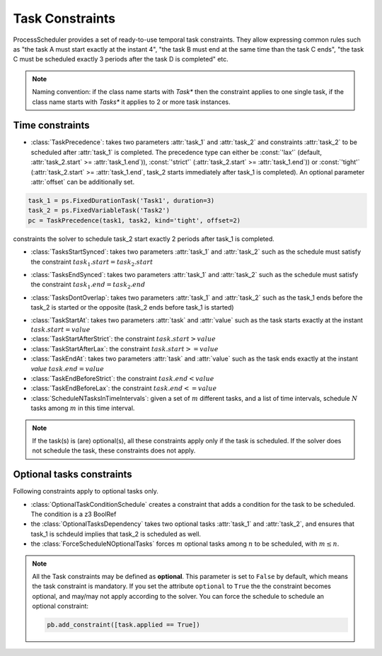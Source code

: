 Task Constraints
================

ProcessScheduler provides a set of ready-to-use temporal task constraints. They allow expressing common rules such as "the task A must start exactly at the instant 4", "the task B must end at the same time than the task C ends", "the task C must be scheduled exactly 3 periods after the task D is completed" etc.

.. note::

    Naming convention: if the class name starts with *Task** then the constraint applies to one single task, if the class name starts with *Tasks** it applies to 2 or more task instances.

Time constraints
----------------
- :class:`TaskPrecedence`: takes two parameters :attr:`task_1` and :attr:`task_2` and constraints :attr:`task_2` to be scheduled after :attr:`task_1` is completed. The precedence type can either be :const:`'lax'` (default, :attr:`task_2.start` >= :attr:`task_1.end`)), :const:`'strict'` (:attr:`task_2.start` >= :attr:`task_1.end`)) or :const:`'tight'` (:attr:`task_2.start` >= :attr:`task_1.end`, task_2 starts immediately after task_1 is completed). An optional parameter :attr:`offset` can be additionally set.

.. code-block:: python

    task_1 = ps.FixedDurationTask('Task1', duration=3)
    task_2 = ps.FixedVariableTask('Task2')
    pc = TaskPrecedence(task1, task2, kind='tight', offset=2)

constraints the solver to schedule task_2 start exactly 2 periods after task_1 is completed.

- :class:`TasksStartSynced`: takes two parameters :attr:`task_1` and :attr:`task_2` such as the schedule must satisfy the constraint :math:`task_1.start = task_2.start`

.. image:: img/TasksStartSynced.svg
    :align: center
    :width: 90%

- :class:`TasksEndSynced`: takes two parameters :attr:`task_1` and :attr:`task_2` such as the schedule must satisfy the constraint :math:`task_1.end = task_2.end`

.. image:: img/TasksEndSynced.svg
    :align: center
    :width: 90%

- :class:`TasksDontOverlap`: takes two parameters :attr:`task_1` and :attr:`task_2` such as the task_1 ends before the task_2 is started or the opposite (task_2 ends before task_1 is started)

.. image:: img/TasksDontOverlap.svg
    :align: center
    :width: 90%

- :class:`TaskStartAt`: takes two parameters :attr:`task` and :attr:`value` such as the task starts exactly at the instant :math:`task.start = value`

- :class:`TaskStartAfterStrict`: the constraint  :math:`task.start > value`

- :class:`TaskStartAfterLax`: the constraint :math:`task.start >= value`

- :class:`TaskEndAt`: takes two parameters :attr:`task` and :attr:`value` such as the task ends exactly at the instant *value* :math:`task.end = value`

- :class:`TaskEndBeforeStrict`: the constraint :math:`task.end < value`

- :class:`TaskEndBeforeLax`: the constraint :math:`task.end <= value`

- :class:`ScheduleNTasksInTimeIntervals`: given a set of :math:`m` different tasks, and a list of time intervals, schedule :math:`N` tasks among :math:`m` in this time interval.

.. note::

    If the task(s) is (are) optional(s), all these constraints apply only if the task is scheduled. If the solver does not schedule the task, these constraints does not apply.
    

Optional tasks constraints
--------------------------

Following constraints apply to optional tasks only.

- :class:`OptionalTaskConditionSchedule` creates a constraint that adds a condition for the task to be scheduled. The condition is a z3 BoolRef

- the :class:`OptionalTasksDependency` takes two optional tasks :attr:`task_1` and :attr:`task_2`, and ensures that task_1 is schdeuld implies that task_2 is scheduled as well.

- the :class:`ForceScheduleNOptionalTasks` forces :math:`m` optional tasks among :math:`n` to be scheduled, with :math:`m \leq n`.


.. note::

    All the Task constraints may be defined as **optional**. This parameter is set to ``False`` by default, which means the task constraint is mandatory. If you set the attribute ``optional`` to ``True`` the the constraint becomes optional, and may/may not apply according to the solver. You can force the schedule to schedule an optional constraint:

    .. code:: python

        pb.add_constraint([task.applied == True])


